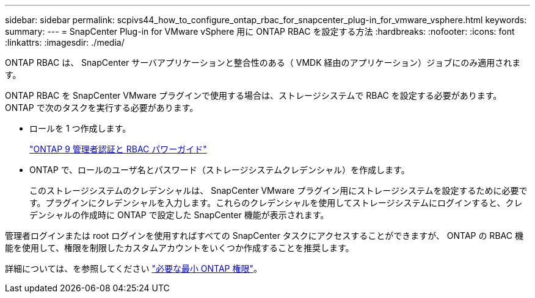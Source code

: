 ---
sidebar: sidebar 
permalink: scpivs44_how_to_configure_ontap_rbac_for_snapcenter_plug-in_for_vmware_vsphere.html 
keywords:  
summary:  
---
= SnapCenter Plug-in for VMware vSphere 用に ONTAP RBAC を設定する方法
:hardbreaks:
:nofooter: 
:icons: font
:linkattrs: 
:imagesdir: ./media/


[role="lead"]
ONTAP RBAC は、 SnapCenter サーバアプリケーションと整合性のある（ VMDK 経由のアプリケーション）ジョブにのみ適用されます。

ONTAP RBAC を SnapCenter VMware プラグインで使用する場合は、ストレージシステムで RBAC を設定する必要があります。ONTAP で次のタスクを実行する必要があります。

* ロールを 1 つ作成します。
+
http://docs.netapp.com/ontap-9/index.jsp?topic=%2Fcom.netapp.doc.pow-adm-auth-rbac%2Fhome.html["ONTAP 9 管理者認証と RBAC パワーガイド"^]

* ONTAP で、ロールのユーザ名とパスワード（ストレージシステムクレデンシャル）を作成します。
+
このストレージシステムのクレデンシャルは、 SnapCenter VMware プラグイン用にストレージシステムを設定するために必要です。プラグインにクレデンシャルを入力します。これらのクレデンシャルを使用してストレージシステムにログインすると、クレデンシャルの作成時に ONTAP で設定した SnapCenter 機能が表示されます。



管理者ログインまたは root ログインを使用すればすべての SnapCenter タスクにアクセスすることができますが、 ONTAP の RBAC 機能を使用して、権限を制限したカスタムアカウントをいくつか作成することを推奨します。

詳細については、を参照してください link:scpivs44_minimum_ontap_privileges_required.html["必要な最小 ONTAP 権限"^]。
